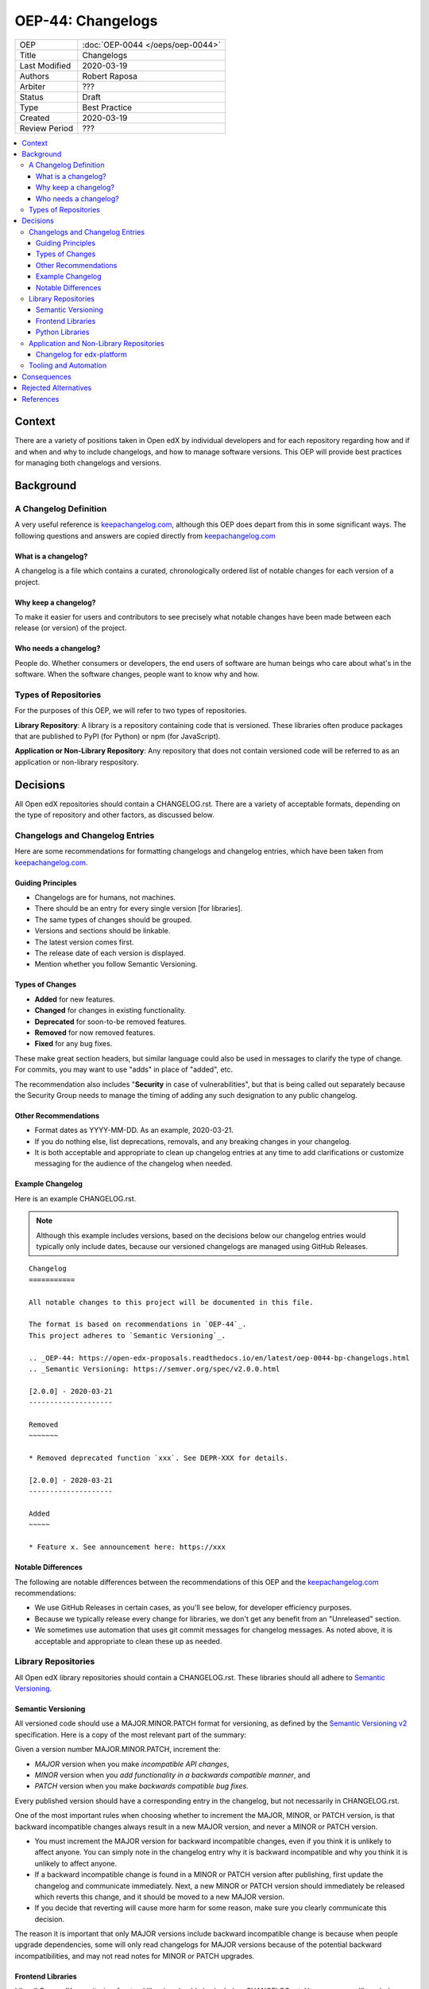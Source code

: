 ##################
OEP-44: Changelogs
##################

.. list-table::

   * - OEP
     - :doc:`OEP-0044 </oeps/oep-0044>`
   * - Title
     - Changelogs
   * - Last Modified
     - 2020-03-19
   * - Authors
     - Robert Raposa
   * - Arbiter
     - ???
   * - Status
     - Draft
   * - Type
     - Best Practice
   * - Created
     - 2020-03-19
   * - Review Period
     - ???

.. contents::
   :local:
   :depth: 3

Context
=======

There are a variety of positions taken in Open edX by individual developers and for each repository regarding how and if and when and why to include changelogs, and how to manage software versions. This OEP will provide best practices for managing both changelogs and versions.

Background
==========

A Changelog Definition
----------------------

A very useful reference is `keepachangelog.com`_, although this OEP does depart from this in some significant ways.  The following questions and answers are copied directly from `keepachangelog.com`_

What is a changelog?
~~~~~~~~~~~~~~~~~~~~

A changelog is a file which contains a curated, chronologically ordered list of notable changes for each version of a project.

Why keep a changelog?
~~~~~~~~~~~~~~~~~~~~~

To make it easier for users and contributors to see precisely what notable changes have been made between each release (or version) of the project.

Who needs a changelog?
~~~~~~~~~~~~~~~~~~~~~~

People do. Whether consumers or developers, the end users of software are human beings who care about what's in the software. When the software changes, people want to know why and how.

Types of Repositories
---------------------

For the purposes of this OEP, we will refer to two types of repositories.

**Library Repository**: A library is a repository containing code that is versioned. These libraries often produce packages that are published to PyPI (for Python) or npm (for JavaScript).

**Application or Non-Library Repository**: Any repository that does not contain versioned code will be referred to as an application or non-library respository.

Decisions
=========

All Open edX repositories should contain a CHANGELOG.rst. There are a variety of acceptable formats, depending on the type of repository and other factors, as discussed below.

Changelogs and Changelog Entries
--------------------------------

Here are some recommendations for formatting changelogs and changelog entries, which have been taken from `keepachangelog.com`_.

Guiding Principles
~~~~~~~~~~~~~~~~~~

* Changelogs are for humans, not machines.
* There should be an entry for every single version [for libraries].
* The same types of changes should be grouped.
* Versions and sections should be linkable.
* The latest version comes first.
* The release date of each version is displayed.
* Mention whether you follow Semantic Versioning.

Types of Changes
~~~~~~~~~~~~~~~~

* **Added** for new features.
* **Changed** for changes in existing functionality.
* **Deprecated** for soon-to-be removed features.
* **Removed** for now removed features.
* **Fixed** for any bug fixes.

These make great section headers, but similar language could also be used in messages to clarify the type of change.  For commits, you may want to use "adds" in place of "added", etc.

The recommendation also includes "**Security** in case of vulnerabilities", but that is being called out separately because the Security Group needs to manage the timing of adding any such designation to any public changelog.

Other Recommendations
~~~~~~~~~~~~~~~~~~~~~

* Format dates as YYYY-MM-DD. As an example, 2020-03-21.
* If you do nothing else, list deprecations, removals, and any breaking changes in your changelog.
* It is both acceptable and appropriate to clean up changelog entries at any time to add clarifications or customize messaging for the audience of the changelog when needed.

Example Changelog
~~~~~~~~~~~~~~~~~

Here is an example CHANGELOG.rst.

.. note:: Although this example includes versions, based on the decisions below our changelog entries would typically only include dates, because our versioned changelogs are managed using GitHub Releases.

::

  Changelog
  ===========

  All notable changes to this project will be documented in this file.

  The format is based on recommendations in `OEP-44`_.
  This project adheres to `Semantic Versioning`_.

  .. _OEP-44: https://open-edx-proposals.readthedocs.io/en/latest/oep-0044-bp-changelogs.html
  .. _Semantic Versioning: https://semver.org/spec/v2.0.0.html

  [2.0.0] - 2020-03-21
  --------------------

  Removed
  ~~~~~~~

  * Removed deprecated function `xxx`. See DEPR-XXX for details.

  [2.0.0] - 2020-03-21
  --------------------

  Added
  ~~~~~

  * Feature x. See announcement here: https://xxx

Notable Differences
~~~~~~~~~~~~~~~~~~~

The following are notable differences between the recommendations of this OEP and the `keepachangelog.com`_ recommendations:

* We use GitHub Releases in certain cases, as you'll see below, for developer efficiency purposes.
* Because we typically release every change for libraries, we don't get any benefit from an "Unreleased" section.
* We sometimes use automation that uses git commit messages for changelog messages. As noted above, it is acceptable and appropriate to clean these up as needed.

Library Repositories
--------------------

All Open edX library repositories should contain a CHANGELOG.rst. These libraries should all adhere to `Semantic Versioning`_.

Semantic Versioning
~~~~~~~~~~~~~~~~~~~

All versioned code should use a MAJOR.MINOR.PATCH format for versioning, as defined by the `Semantic Versioning v2`_ specification. Here is a copy of the most relevant part of the summary:

Given a version number MAJOR.MINOR.PATCH, increment the:

* *MAJOR* version when you make *incompatible API changes*,
* *MINOR* version when you *add functionality in a backwards compatible manner*, and
* *PATCH* version when you make *backwards compatible bug fixes*.

Every published version should have a corresponding entry in the changelog, but not necessarily in CHANGELOG.rst.

One of the most important rules when choosing whether to increment the MAJOR, MINOR, or PATCH version, is that backward incompatible changes always result in a new MAJOR version, and never a MINOR or PATCH version.

* You must increment the MAJOR version for backward incompatible changes, even if you think it is unlikely to affect anyone. You can simply note in the changelog entry why it is backward incompatible and why you think it is unlikely to affect anyone.
* If a backward incompatible change is found in a MINOR or PATCH version after publishing, first update the changelog and communicate immediately.  Next, a new MINOR or PATCH version should immediately be released which reverts this change, and it should be moved to a new MAJOR version.
* If you decide that reverting will cause more harm for some reason, make sure you clearly communicate this decision.

The reason it is important that only MAJOR versions include backward incompatible change is because when people upgrade dependencies, some will only read changelogs for MAJOR versions because of the potential backward incompatibilities, and may not read notes for MINOR or PATCH upgrades.

Frontend Libraries
~~~~~~~~~~~~~~~~~~

Like all Open edX repositories, frontend libraries should also include a CHANGELOG.rst. However, as you'll see below, this file may simply point to the GitHub Releases. Here is an example CHANGELOG.rst::

  Changelog
  =========

  All notable changes to this project will be documented as `GitHub Releases`_.

  This project adheres to `Semantic Versioning`_.

  .. _GitHub Releases: https://github.com/edx/frontend-build/releases
  .. _Semantic Versioning: https://semver.org/spec/v2.0.0.html


All new frontend libraries have been using an npm package called `semantic-release`_.

The `semantic-release`_ package automates the following:

* Incrementing the version appropriately for each PR merge, based on a well formatted commit comment. See the `semantic-release`_ README for details. A pre-commit hook is typically run to ensure the commit message is appropriately formatted for `semantic-release`_.

  * One important formatting detail is to include "BREAKING CHANGE" at the beginning of a line in the commit description to get a new major version.

* Publishing the changelog message as a GitHub Release in the repository, using the commit message. Here is an example `GitHub Release changelog for edx/frontend-build`_.

As noted above, please update the changelogs as necessary to add clarifications or customize the messaging for the audience of the changelog, especially because these messages originally come from commit messages, which may have been written for a different audience.

.. _semantic-release: https://github.com/semantic-release/semantic-release
.. _GitHub Release changelog for edx/frontend-build: https://github.com/edx/frontend-build/releases

Python Libraries
~~~~~~~~~~~~~~~~

Like all Open edX repositories, Python libraries should also include a CHANGELOG.rst. This file may also simply point to the GitHub Releases. Here is an example CHANGELOG.rst::

  Changelog
  =========

  All notable changes to this project will be documented as `GitHub Releases`_.

  This project adheres to `Semantic Versioning`_.

  .. _GitHub Releases: https://github.com/edx/frontend-build/releases
  .. _Semantic Versioning: https://semver.org/spec/v2.0.0.html

Many Python libraries publish packages to PyPI when a version is tagged. Publishing a GitHub Release both tags the version and allows one to write an appropriate changelog message. This is the recommended process at this time.

Every published release should have a corresponding changelog entry.

Application and Non-Library Repositories
----------------------------------------

When it comes to changelogs, the main difference between application and non-library repositories, and the eariler recommendations for library repositories, is that non-library code is not versioned.

Since this code has no versions, the recommendations differ in the following ways:

* The changelog entries will live in the CHANGELOG.rst file, following the recommendations detailed in `Changelogs and Changelog Entries`_.
* Changelog entries should start with a date, rather than a date and version, because these repositories are not versioned.

Changelog for edx-platform
~~~~~~~~~~~~~~~~~~~~~~~~~~

The edx-platform repository should have a CHANGELOG.rst, just like all other repositories.

* Many notes that could potentially live in the edx-platform CHANGELOG.rst get added to the `Open Edx Release Planning`_ pages which have historically been created for each named release. Worst case, edx-platform notes are manually added to the CHANGELOG.rst instead, and at least the documentation stays more closely tied to the code.

* Entries could be grouped by day if they could be added at a faster cadence (see `Tooling and Automation`_). Otherwise, date ranges should be used.

* Attempting to add changelog entries at a very faster cadence without automation is likely to cause too many merge conflict issues. However, this should not stop people from adding entries immediately so we can learn.

* As with all changelogs, it is acceptable and appropriate to clean up or enhance or add changelog entries as necessary.

* More work is clearly required to determine how to iterate and improve the process for a CHANGELOG.rst in edx-platform.

* The CHANGELOG.rst will also likely need to be broken into multiple files, but that can be a local decision.

.. _Open Edx Release Planning: https://openedx.atlassian.net/wiki/spaces/COMM/pages/13205845/Open%2BedX%2BRelease%2BPlanning

Tooling and Automation
----------------------

Minimally, a pull-request template is a great way to remind people of any manual step required around changelogs.

As noted above, `Frontend Libraries`_ already use automation to write changelog entries to GitHub Releases.

For other repositories, more exploration is required around tooling to help automate.  This could include:

* Tools that use well formatted commit messages to get at least an initial pass at changelog messages.
* Tools that put changelog messages into separate temporary files to be processed and avoid merge conflicts.
* Any other tools required to make it simple to document appropriate changelog messages as early as possible.

Consequences
============

As noted earlier, `keepachangelog.com`_ recommends against using GitHub Releases. We have found, at least for `Frontend Libraries`_, that increased developer efficiency is worth the non-portability and slight variance in message formatting.

Many repositories do not have a CHANGELOG.rst, and would require one to comply with this OEP. In most cases, this would simply be a boiler-plate CHANGELOG.rst that points to the GitHub Releases url for that repository.

In some cases, like `edx/configuration CHANGELOG`_, adding dates would add clarity to the order of the log and would stop people from adding to the bottom, which sometimes happens. This file should also be changed to rST format, in keeping with OEP-19.

.. _edx/configuration CHANGELOG: https://github.com/edx/configuration/blob/master/CHANGELOG.md

Rejected Alternatives
=====================

An alternative for Python Library Respositories, rather than using GitHub Releases, would be to add changelog entries directly into the CHANGELOG.rst. Given that `Frontend Libraries`_ are already using GitHub Releases, and many Python libraries already use the GitHub Releases, it seems simpler to be consistent.

References
==========

* `keepachangelog.com`_
* `Semantic Versioning v2`_

.. _keepachangelog.com: https://keepachangelog.com/en/1.0.0/
.. _Semantic Versioning v2: https://semver.org/spec/v2.0.0.html
